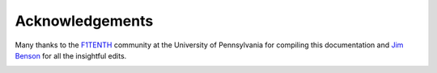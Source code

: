 .. _doc_acknowledgments:

Acknowledgements
==================
Many thanks to the `F1TENTH <http://f1tenth.org/crew.html>`_ community at the University of Pennsylvania for compiling this documentation and `Jim Benson <https://www.jetsonhacks.com/>`_ for all the insightful edits.

.. image:: img/thanks.gif
	:align: center 
	:width: 200px

